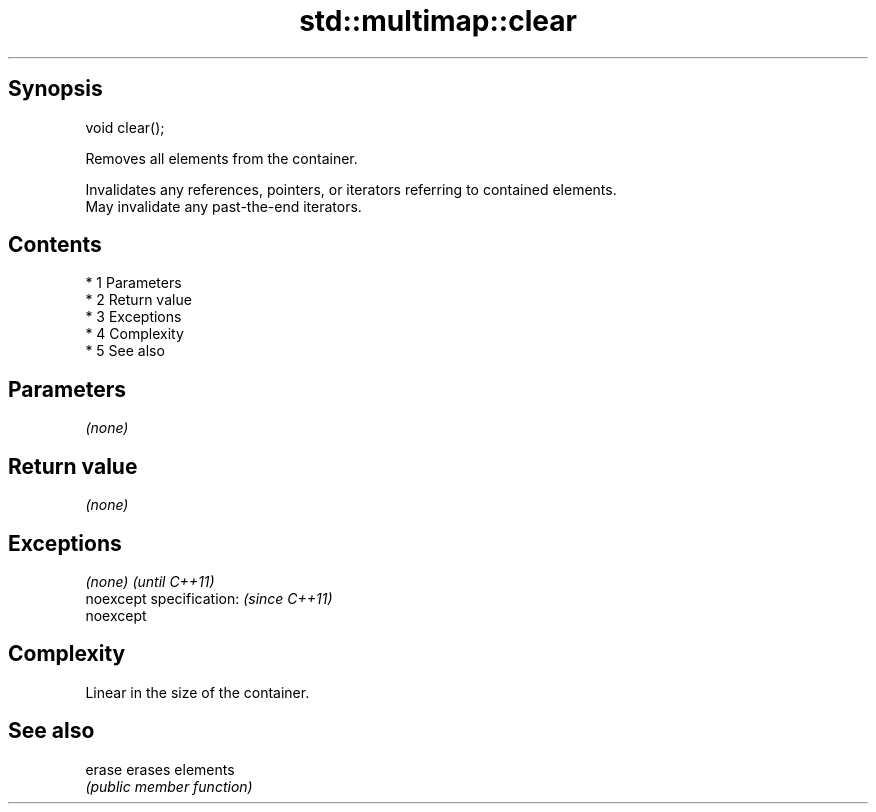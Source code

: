 .TH std::multimap::clear 3 "Apr 19 2014" "1.0.0" "C++ Standard Libary"
.SH Synopsis
   void clear();

   Removes all elements from the container.

   Invalidates any references, pointers, or iterators referring to contained elements.
   May invalidate any past-the-end iterators.

.SH Contents

     * 1 Parameters
     * 2 Return value
     * 3 Exceptions
     * 4 Complexity
     * 5 See also

.SH Parameters

   \fI(none)\fP

.SH Return value

   \fI(none)\fP

.SH Exceptions

   \fI(none)\fP                  \fI(until C++11)\fP
   noexcept specification: \fI(since C++11)\fP
   noexcept

.SH Complexity

   Linear in the size of the container.

.SH See also

   erase erases elements
         \fI(public member function)\fP
